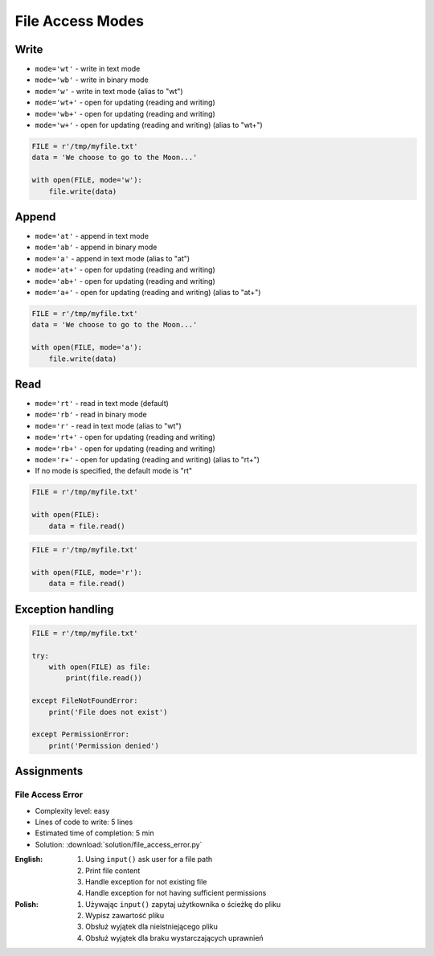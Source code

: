 .. _Files Access Modes:

*****************
File Access Modes
*****************


Write
=====
* ``mode='wt'`` - write in text mode
* ``mode='wb'`` - write in binary mode
* ``mode='w'`` - write in text mode (alias to "wt")
* ``mode='wt+'`` - open for updating (reading and writing)
* ``mode='wb+'`` - open for updating (reading and writing)
* ``mode='w+'`` - open for updating (reading and writing) (alias to "wt+")

.. code-block:: python

    FILE = r'/tmp/myfile.txt'
    data = 'We choose to go to the Moon...'

    with open(FILE, mode='w'):
        file.write(data)


Append
======
* ``mode='at'`` - append in text mode
* ``mode='ab'`` - append in binary mode
* ``mode='a'`` - append in text mode (alias to "at")
* ``mode='at+'`` - open for updating (reading and writing)
* ``mode='ab+'`` - open for updating (reading and writing)
* ``mode='a+'`` - open for updating (reading and writing) (alias to "at+")

.. code-block:: python

    FILE = r'/tmp/myfile.txt'
    data = 'We choose to go to the Moon...'

    with open(FILE, mode='a'):
        file.write(data)


Read
====
* ``mode='rt'`` - read in text mode (default)
* ``mode='rb'`` - read in binary mode
* ``mode='r'`` - read in text mode (alias to "wt")
* ``mode='rt+'`` - open for updating (reading and writing)
* ``mode='rb+'`` - open for updating (reading and writing)
* ``mode='r+'`` - open for updating (reading and writing) (alias to "rt+")
* If no mode is specified, the default mode is "rt"

.. code-block:: python

    FILE = r'/tmp/myfile.txt'

    with open(FILE):
        data = file.read()

.. code-block:: python

    FILE = r'/tmp/myfile.txt'

    with open(FILE, mode='r'):
        data = file.read()


Exception handling
==================
.. code-block:: python

    FILE = r'/tmp/myfile.txt'

    try:
        with open(FILE) as file:
            print(file.read())

    except FileNotFoundError:
        print('File does not exist')

    except PermissionError:
        print('Permission denied')


Assignments
===========

File Access Error
-----------------
* Complexity level: easy
* Lines of code to write: 5 lines
* Estimated time of completion: 5 min
* Solution: :download:`solution/file_access_error.py`

:English:
    #. Using ``input()`` ask user for a file path
    #. Print file content
    #. Handle exception for not existing file
    #. Handle exception for not having sufficient permissions

:Polish:
    #. Używając ``input()`` zapytaj użytkownika o ścieżkę do pliku
    #. Wypisz zawartość pliku
    #. Obsłuż wyjątek dla nieistniejącego pliku
    #. Obsłuż wyjątek dla braku wystarczających uprawnień

